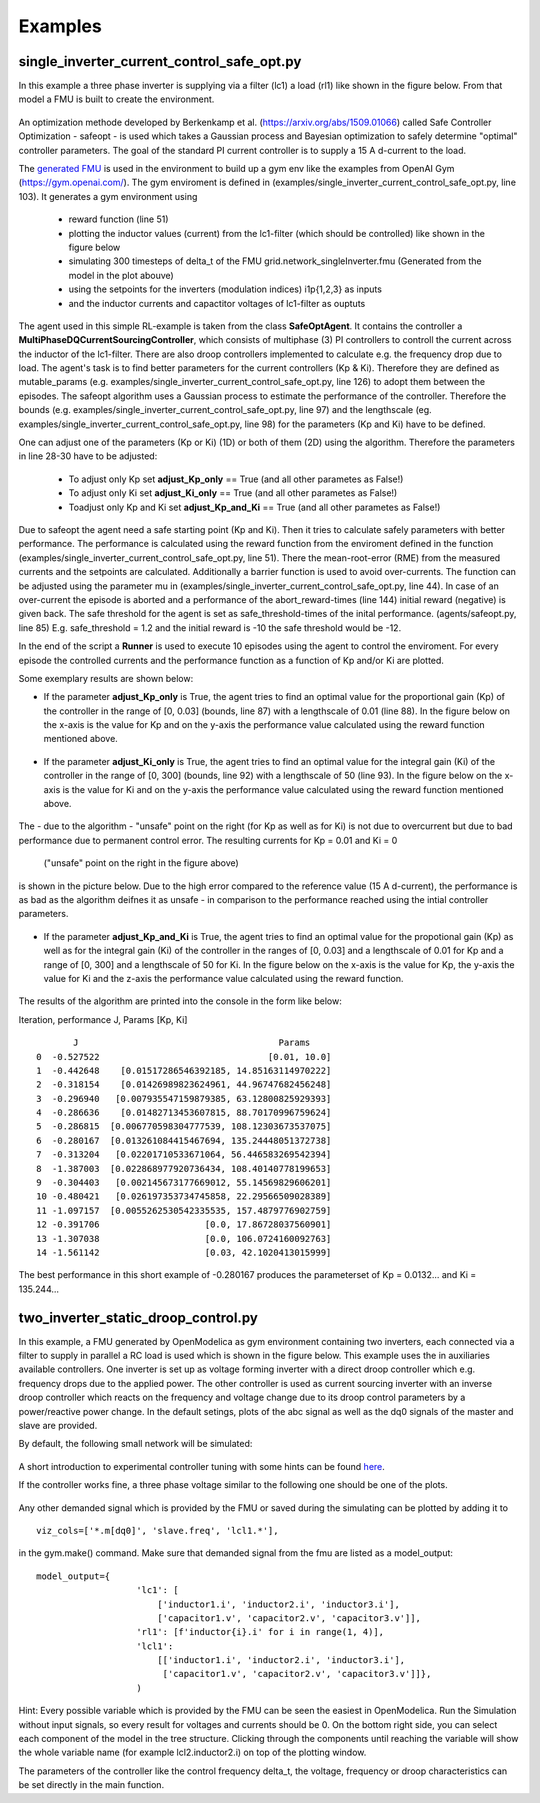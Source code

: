 Examples
========

single\_inverter\_current\_control\_safe\_opt.py
^^^^^^^^^^^^^^^^^^^^^^^^^^^^^^^^^^^^^^^^^^^^^^^^




.. :file:: ../../../examples/single\_inverter\_current\_control\_safe\_opt.py


In this example a three phase inverter is supplying via a filter (lc1) a
load (rl1) like shown in the figure below. From that model a FMU is
built to create the environment.

.. figure:: ../pictures/Modell.png
   :alt: 

An optimization methode developed by Berkenkamp et al.
(https://arxiv.org/abs/1509.01066) called Safe Controller Optimization -
safeopt - is used which takes a Gaussian process and Bayesian
optimization to safely determine "optimal" controller parameters. The
goal of the standard PI current controller is to supply a 15 A d-current
to the load.

The `generated FMU <fmu.html>`__ is used in the environment to build up
a gym env like the examples from OpenAI Gym (https://gym.openai.com/).
The gym enviroment is defined in (examples/single\_inverter\_current\_control\_safe\_opt.py, line 103).
It generates a gym environment using

 - reward function (line 51)
 - plotting the inductor values (current) from the lc1-filter (which should be controlled) like shown in the figure below
 - simulating 300 timesteps of delta\_t of the FMU grid.network\_singleInverter.fmu (Generated from the model in the plot abouve)
 - using the setpoints for the inverters (modulation indices) i1p{1,2,3} as inputs
 - and the inductor currents and capactitor voltages of lc1-filter as ouptuts

.. figure:: ../pictures/i_abc_bk_kp15_Ki121.png
   :alt: 

The agent used in this simple RL-example is taken from the class
**SafeOptAgent**. It contains the controller a
**MultiPhaseDQCurrentSourcingController**, which consists of multiphase
(3) PI controllers to controll the current across the inductor of the
lc1-filter. There are also droop controllers implemented to calculate
e.g. the frequency drop due to load. The agent's task is to find better
parameters for the current controllers (Kp & Ki). Therefore they are
defined as mutable\_params (e.g.
examples/single\_inverter\_current\_control\_safe\_opt.py, line 126) to
adopt them between the episodes. The safeopt algorithm uses a Gaussian
process to estimate the performance of the controller. Therefore the
bounds (e.g. examples/single\_inverter\_current\_control\_safe\_opt.py,
line 97) and the lengthscale (eg.
examples/single\_inverter\_current\_control\_safe\_opt.py, line 98) for
the parameters (Kp and Ki) have to be defined.

One can adjust one of the parameters (Kp or Ki) (1D) or both of them
(2D) using the algorithm. Therefore the parameters in line 28-30 have to
be adjusted:

 - To adjust only Kp set **adjust\_Kp\_only** == True (and all other parametes as False!)
 - To adjust only Ki set **adjust\_Ki\_only** == True (and all other parametes as False!)
 - Toadjust only Kp and Ki set **adjust\_Kp\_and\_Ki** == True (and all other parametes as False!)

Due to safeopt the agent need a safe starting point (Kp and Ki). Then it
tries to calculate safely parameters with better performance. The
performance is calculated using the reward function from the enviroment
defined in the function
(examples/single\_inverter\_current\_control\_safe\_opt.py, line 51).
There the mean-root-error (RME) from the measured currents and the setpoints are
calculated. Additionally a barrier function is used to avoid
over-currents. The function can be adjusted using the parameter mu in
(examples/single\_inverter\_current\_control\_safe\_opt.py, line 44). In
case of an over-current the episode is aborted and a performance of the
abort\_reward-times (line 144) initial reward (negative) is given back.
The safe threshold for the agent is set as safe\_threshold-times of
the inital performance. (agents/safeopt.py, line 85) E.g.
safe\_threshold = 1.2 and the initial reward is -10 the safe threshold
would be -12.

In the end of the script a **Runner** is used to execute 10 episodes
using the agent to control the enviroment. For every episode the
controlled currents and the performance function as a function of Kp
and/or Ki are plotted.

Some exemplary results are shown below:

-  If the parameter **adjust\_Kp\_only** is True, the agent tries to
   find an optimal value for the proportional gain (Kp) of the
   controller in the range of [0, 0.03] (bounds, line 87) with a
   lengthscale of 0.01 (line 88). In the figure below on the x-axis is
   the value for Kp and on the y-axis the performance value calculated
   using the reward function mentioned above.

.. figure:: ../pictures/kp_J.png
   :alt: 

-  If the parameter **adjust\_Ki\_only** is True, the agent tries to
   find an optimal value for the integral gain (Ki) of the controller in
   the range of [0, 300] (bounds, line 92) with a lengthscale of 50
   (line 93). In the figure below on the x-axis is the value for Ki and
   on the y-axis the performance value calculated using the reward
   function mentioned above.

.. figure:: ../pictures/ki_J.png
   :alt: 

The - due to the algorithm - "unsafe" point on the right (for Kp as well
as for Ki) is not due to overcurrent but due to bad performance due to
permanent control error. The resulting currents for Kp = 0.01 and Ki = 0
 ("unsafe" point on the right in the figure above)
is shown in the picture below. Due to the high error compared to the
reference value (15 A d-current), the performance is as bad as the
algorithm deifnes it as unsafe - in comparison to the performance
reached using the intial controller parameters.

.. figure:: ../pictures/i_abc_ki_J_bad.png
   :alt: 

-  If the parameter **adjust\_Kp\_and\_Ki** is True, the agent tries to
   find an optimal value for the propotional gain (Kp) as well as for
   the integral gain (Ki) of the controller in the ranges of [0, 0.03]
   and a lengthscale of 0.01 for Kp and a range of [0, 300] and a
   lengthscale of 50 for Ki. In the figure below on the x-axis is the
   value for Kp, the y-axis the value for Ki and the z-axis the
   performance value calculated using the reward function.

.. figure:: ../pictures/kp_ki_J.png
   :alt: 

The results of the algorithm are printed into the console in the form
like below:

Iteration, performance J, Params [Kp, Ki]

::

           J                                      Params
    0  -0.527522                                [0.01, 10.0]
    1  -0.442648    [0.01517286546392185, 14.85163114970222]
    2  -0.318154    [0.01426989823624961, 44.96747682456248]
    3  -0.296940   [0.007935547159879385, 63.12800825929393]
    4  -0.286636    [0.01482713453607815, 88.70170996759624]
    5  -0.286815  [0.006770598304777539, 108.12303673537075]
    6  -0.280167  [0.013261084415467694, 135.24448051372738]
    7  -0.313204   [0.02201710533671064, 56.446583269542394]
    8  -1.387003  [0.022868977920736434, 108.40140778199653]
    9  -0.304403   [0.002145673177669012, 55.14569829606201]
    10 -0.480421   [0.026197353734745858, 22.29566509028389]
    11 -1.097157  [0.0055262530542335535, 157.4879776902759]
    12 -0.391706                    [0.0, 17.86728037560901]
    13 -1.307038                    [0.0, 106.0724160092763]
    14 -1.561142                    [0.03, 42.1020413015999]

The best performance in this short example of -0.280167 produces the
parameterset of Kp = 0.0132... and Ki = 135.244...

two_inverter_static_droop_control.py
^^^^^^^^^^^^^^^^^^^^^^^^^^^^^^^^^^^^

In this example, a FMU generated by OpenModelica as gym environment containing two inverters, each connected via a
filter to supply in parallel a RC load is used which is shown in the figure below.
This example uses the in auxiliaries available controllers. One inverter is set up as voltage forming inverter with a
direct droop controller which e.g. frequency drops due to the applied power. The other controller is used as current
sourcing inverter with an inverse droop controller which reacts on the frequency and voltage change due to its droop
control parameters by a power/reactive power change.
In the default setings, plots of the abc signal as well as the dq0 signals of
the master and slave are provided.

By default, the following small network will be simulated:

.. figure:: ../pictures/network.png
   :alt: 

A short introduction to experimental controller tuning with some hints
can be found `here <controller_tuning.html>`__.

If the controller works fine, a three phase voltage similar to the
following one should be one of the plots.

.. figure:: ../pictures/abc.png
   :alt: 

Any other demanded signal which is provided by the FMU or saved during
the simulating can be plotted by adding it to

::

    viz_cols=['*.m[dq0]', 'slave.freq', 'lcl1.*'],

in the gym.make() command. Make sure that demanded signal from the fmu
are listed as a model\_output:

::

    model_output={
                       'lc1': [
                           ['inductor1.i', 'inductor2.i', 'inductor3.i'],
                           ['capacitor1.v', 'capacitor2.v', 'capacitor3.v']],
                       'rl1': [f'inductor{i}.i' for i in range(1, 4)],
                       'lcl1':
                           [['inductor1.i', 'inductor2.i', 'inductor3.i'],
                            ['capacitor1.v', 'capacitor2.v', 'capacitor3.v']]},
                       )

Hint: Every possible variable which is provided by the FMU can be seen
the easiest in OpenModelica. Run the Simulation without input signals,
so every result for voltages and currents should be 0. On the bottom right side, you can select
each component of the model in the tree structure. Clicking through the
components until reaching the variable will show the whole variable name
(for example lcl2.inductor2.i) on top of the plotting window.

The parameters of the controller like the control frequency delta\_t,
the voltage, frequency or droop characteristics can be set directly in
the main function.
